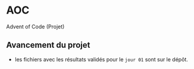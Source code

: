 * AOC
Advent of Code (Projet)

** Avancement du projet
- les fichiers avec les résultats validés pour le ~jour 01~ sont sur le dépôt.
